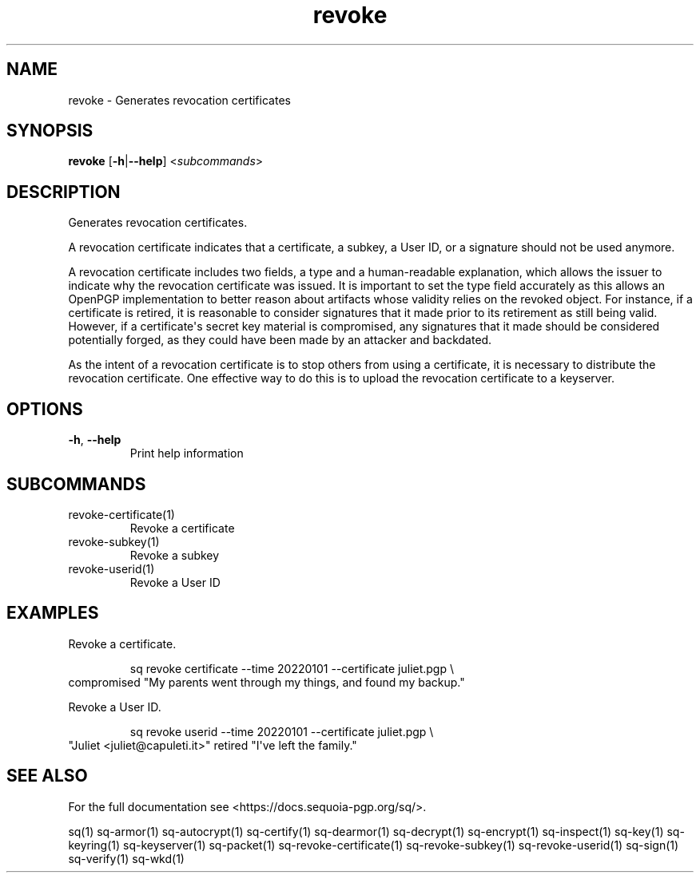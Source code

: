 .ie \n(.g .ds Aq \(aq
.el .ds Aq '
.TH revoke 1 "July 2022" "sq 0.26.0" "Sequoia Manual"
.SH NAME
revoke \- Generates revocation certificates
.SH SYNOPSIS
\fBrevoke\fR [\fB\-h\fR|\fB\-\-help\fR] <\fIsubcommands\fR>
.SH DESCRIPTION
Generates revocation certificates.
.PP
A revocation certificate indicates that a certificate, a subkey, a
User ID, or a signature should not be used anymore.
.PP
A revocation certificate includes two fields, a type and a
human\-readable explanation, which allows the issuer to indicate why
the revocation certificate was issued.  It is important to set the
type field accurately as this allows an OpenPGP implementation to
better reason about artifacts whose validity relies on the revoked
object.  For instance, if a certificate is retired, it is reasonable
to consider signatures that it made prior to its retirement as still
being valid.  However, if a certificate\*(Aqs secret key material is
compromised, any signatures that it made should be considered
potentially forged, as they could have been made by an attacker and
backdated.
.PP
As the intent of a revocation certificate is to stop others from using
a certificate, it is necessary to distribute the revocation
certificate.  One effective way to do this is to upload the revocation
certificate to a keyserver.
.SH OPTIONS
.TP
\fB\-h\fR, \fB\-\-help\fR
Print help information
.SH SUBCOMMANDS
.TP
revoke\-certificate(1)
Revoke a certificate
.TP
revoke\-subkey(1)
Revoke a subkey
.TP
revoke\-userid(1)
Revoke a User ID
.SH EXAMPLES
 Revoke a certificate.
.PP
.nf
.RS
 sq revoke certificate \-\-time 20220101 \-\-certificate juliet.pgp \\
.RE
.fi
  compromised "My parents went through my things, and found my backup."
.PP
 Revoke a User ID.
.PP
.nf
.RS
 sq revoke userid \-\-time 20220101 \-\-certificate juliet.pgp \\
.RE
.fi
  "Juliet <juliet@capuleti.it>" retired "I\*(Aqve left the family."
.SH "SEE ALSO"
For the full documentation see <https://docs.sequoia\-pgp.org/sq/>.
.PP
sq(1)
sq\-armor(1)
sq\-autocrypt(1)
sq\-certify(1)
sq\-dearmor(1)
sq\-decrypt(1)
sq\-encrypt(1)
sq\-inspect(1)
sq\-key(1)
sq\-keyring(1)
sq\-keyserver(1)
sq\-packet(1)
sq\-revoke\-certificate(1)
sq\-revoke\-subkey(1)
sq\-revoke\-userid(1)
sq\-sign(1)
sq\-verify(1)
sq\-wkd(1)
